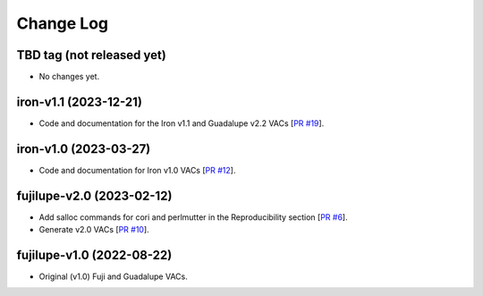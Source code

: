 ==========
Change Log
==========

TBD tag (not released yet)
--------------------------

* No changes yet.

iron-v1.1 (2023-12-21)
----------------------

* Code and documentation for the Iron v1.1 and Guadalupe v2.2 VACs [`PR #19`_]. 
  
.. _`PR #19`: https://github.com/moustakas/desi-photometry/pull/19

iron-v1.0 (2023-03-27)
----------------------

* Code and documentation for Iron v1.0 VACs [`PR #12`_].
  
.. _`PR #12`: https://github.com/moustakas/desi-photometry/pull/12

fujilupe-v2.0 (2023-02-12)
--------------------------

* Add salloc commands for cori and perlmutter in the Reproducibility section [`PR #6`_].
* Generate v2.0 VACs [`PR #10`_].

.. _`PR #6`: https://github.com/moustakas/desi-photometry/pull/6
.. _`PR #10`: https://github.com/moustakas/desi-photometry/pull/10


fujilupe-v1.0 (2022-08-22)
--------------------------

* Original (v1.0) Fuji and Guadalupe VACs.
